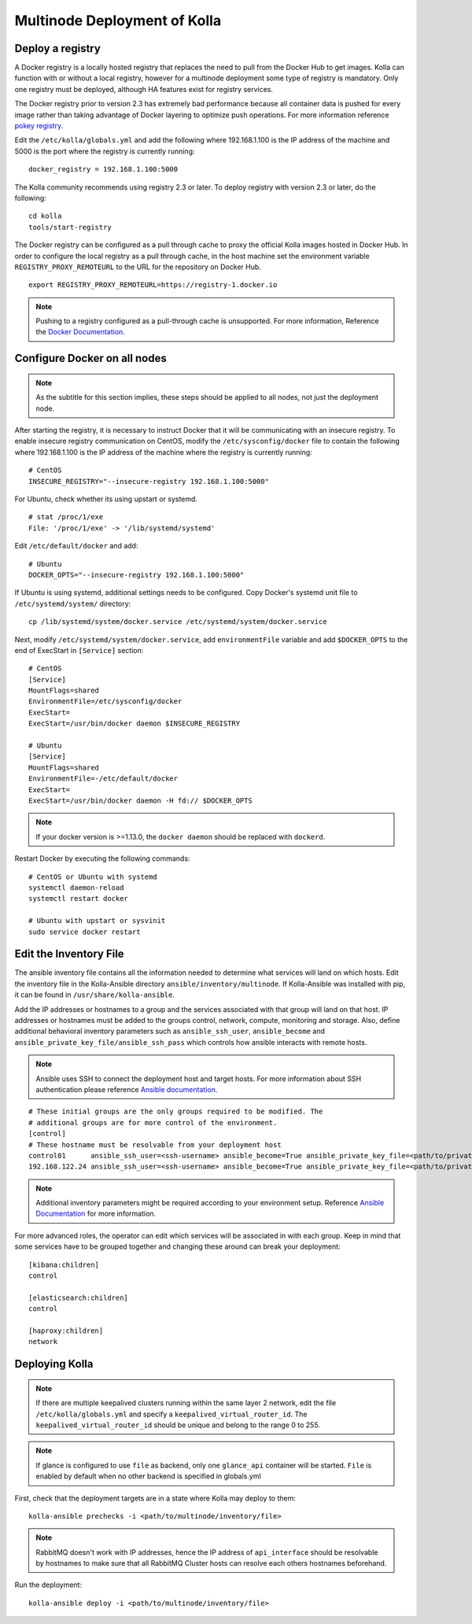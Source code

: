 .. _multinode:

=============================
Multinode Deployment of Kolla
=============================

.. _deploy_a_registry:

Deploy a registry
=================

A Docker registry is a locally hosted registry that replaces the need to pull
from the Docker Hub to get images. Kolla can function with or without a local
registry, however for a multinode deployment some type of registry is
mandatory.  Only one registry must be deployed, although HA features exist for
registry services.

The Docker registry prior to version 2.3 has extremely bad performance because
all container data is pushed for every image rather than taking advantage of
Docker layering to optimize push operations. For more information reference
`pokey registry <https://github.com/docker/docker/issues/14018>`__.

Edit the ``/etc/kolla/globals.yml`` and add the following where 192.168.1.100
is the IP address of the machine and 5000 is the port where the registry is
currently running:

::

    docker_registry = 192.168.1.100:5000

The Kolla community recommends using registry 2.3 or later. To deploy registry
with version 2.3 or later, do the following:

::

    cd kolla
    tools/start-registry

The Docker registry can be configured as a pull through cache to proxy the
official Kolla images hosted in Docker Hub. In order to configure the local
registry as a pull through cache, in the host machine set the environment
variable ``REGISTRY_PROXY_REMOTEURL`` to the URL for the repository on
Docker Hub.

::

    export REGISTRY_PROXY_REMOTEURL=https://registry-1.docker.io

.. note::

    Pushing to a registry configured as a pull-through cache is unsupported.
    For more information, Reference the `Docker Documentation
    <https://docs.docker.com/registry/configuration/>`__.

.. _configure_docker_all_nodes:

Configure Docker on all nodes
=============================

.. note:: As the subtitle for this section implies, these steps should be
          applied to all nodes, not just the deployment node.

After starting the registry, it is necessary to instruct Docker that it will
be communicating with an insecure registry. To enable insecure registry
communication on CentOS, modify the ``/etc/sysconfig/docker`` file to contain
the following where 192.168.1.100 is the IP address of the machine where the
registry is currently running:

::

    # CentOS
    INSECURE_REGISTRY="--insecure-registry 192.168.1.100:5000"

For Ubuntu, check whether its using upstart or systemd.

::

    # stat /proc/1/exe
    File: '/proc/1/exe' -> '/lib/systemd/systemd'

Edit ``/etc/default/docker`` and add:

::

    # Ubuntu
    DOCKER_OPTS="--insecure-registry 192.168.1.100:5000"

If Ubuntu is using systemd, additional settings needs to be configured.
Copy Docker's systemd unit file to ``/etc/systemd/system/`` directory:

::

    cp /lib/systemd/system/docker.service /etc/systemd/system/docker.service

Next, modify ``/etc/systemd/system/docker.service``, add ``environmentFile``
variable and add ``$DOCKER_OPTS`` to the end of ExecStart in ``[Service]``
section:

::

    # CentOS
    [Service]
    MountFlags=shared
    EnvironmentFile=/etc/sysconfig/docker
    ExecStart=
    ExecStart=/usr/bin/docker daemon $INSECURE_REGISTRY

    # Ubuntu
    [Service]
    MountFlags=shared
    EnvironmentFile=-/etc/default/docker
    ExecStart=
    ExecStart=/usr/bin/docker daemon -H fd:// $DOCKER_OPTS

.. note::

   If your docker version is >=1.13.0, the ``docker daemon`` should be replaced
   with ``dockerd``.


Restart Docker by executing the following commands:

::

    # CentOS or Ubuntu with systemd
    systemctl daemon-reload
    systemctl restart docker

    # Ubuntu with upstart or sysvinit
    sudo service docker restart

.. _edit-inventory:

Edit the Inventory File
=======================

The ansible inventory file contains all the information needed to determine
what services will land on which hosts. Edit the inventory file in the
Kolla-Ansible directory ``ansible/inventory/multinode``. If Kolla-Ansible
was installed with pip, it can be found in ``/usr/share/kolla-ansible``.

Add the IP addresses or hostnames to a group and the services associated with
that group will land on that host. IP addresses or hostnames must be added to
the groups control, network, compute, monitoring and storage. Also, define
additional behavioral inventory parameters such as ``ansible_ssh_user``,
``ansible_become`` and ``ansible_private_key_file/ansible_ssh_pass`` which
controls how ansible interacts with remote hosts.

.. note::

   Ansible uses SSH to connect the deployment host and target hosts. For more
   information about SSH authentication please reference
   `Ansible documentation <http://docs.ansible.com/ansible/intro_inventory.html>`__.

::

   # These initial groups are the only groups required to be modified. The
   # additional groups are for more control of the environment.
   [control]
   # These hostname must be resolvable from your deployment host
   control01      ansible_ssh_user=<ssh-username> ansible_become=True ansible_private_key_file=<path/to/private-key-file>
   192.168.122.24 ansible_ssh_user=<ssh-username> ansible_become=True ansible_private_key_file=<path/to/private-key-file>

.. note::

   Additional inventory parameters might be required according to your
   environment setup. Reference `Ansible Documentation
   <http://docs.ansible.com/ansible/intro_inventory.html>`__ for more
   information.


For more advanced roles, the operator can edit which services will be
associated in with each group. Keep in mind that some services have to be
grouped together and changing these around can break your deployment:

::

   [kibana:children]
   control

   [elasticsearch:children]
   control

   [haproxy:children]
   network

Deploying Kolla
===============

.. note::

    If there are multiple keepalived clusters running within the same layer 2
    network, edit the file ``/etc/kolla/globals.yml`` and specify a
    ``keepalived_virtual_router_id``. The ``keepalived_virtual_router_id`` should
    be unique and belong to the range 0 to 255.

.. note::

   If glance is configured to use ``file`` as backend, only one ``glance_api``
   container will be started. ``File`` is enabled by default when no other
   backend is specified in globals.yml

First, check that the deployment targets are in a state where Kolla may deploy
to them:

::

    kolla-ansible prechecks -i <path/to/multinode/inventory/file>

.. note::

   RabbitMQ doesn't work with IP addresses, hence the IP address of
   ``api_interface`` should be resolvable by hostnames to make sure that all
   RabbitMQ Cluster hosts can resolve each others hostnames beforehand.

Run the deployment:

::

    kolla-ansible deploy -i <path/to/multinode/inventory/file>

.. _Building Container Images: https://docs.openstack.org/kolla/latest/image-building.html
